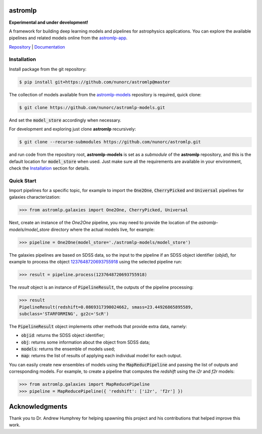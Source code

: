 
astromlp
=====================================

**Experimental and under development!**

A framework for building deep learning models and pipelines for astrophysics applications.
You can explore the available pipelines and related models online from the `astromlp-app <https://nunorc.github.io/astromlp-app/>`_.

`Repository <https://github.com/nunorc/astromlp>`_ | `Documentation <https://nunorc.github.io/astromlp>`_

Installation
-------------------------------------

Install package from the git repository:

.. code-block:: bash

    $ pip install git+https://github.com/nunorc/astromlp@master

The collection of models available from the
`astromlp-models <https://github.com/nunorc/astromlp-models>`_ repository is required,
quick clone:

.. code-block:: bash

    $ git clone https://github.com/nunorc/astromlp-models.git

And set the :code:`model_store` accordingly when necessary.

For development and exploring just clone **astromlp** recursively:

.. code-block:: bash

    $ git clone --recurse-submodules https://github.com/nunorc/astromlp.git

and run code from the repository root, **astromlp-models** is set as a `submodule` of the
**astromlp** repository, and this is the default location for :code:`model_store` when used.
Just make sure all the requirements are available in your environment, check the
`Installation <https://nunorc.github.io/astromlp/html/install.html>`_ section for details.

Quick Start
-------------------------------------

Import pipelines for a specific topic, for example to import 
the :code:`One2One`, :code:`CherryPicked` and :code:`Universal` pipelines for galaxies characterization:

.. code-block:: python

    >>> from astromlp.galaxies import One2One, CherryPicked, Universal

Next, create an instance of the `One2One` pipeline, you may need to provide the location
of the `astromlp-models/model_store` directory where the actual models live,
for example:

.. code-block:: python

    >>> pipeline = One2One(model_store='./astromlp-models/model_store')

The galaxies pipelines are based on SDSS data, so the input to the pipeline
if an SDSS object identifier (`objid`), for example to process the object
`1237648720693755918 <https://skyserver.sdss.org/dr17/VisualTools/explore/summary?id=1237648720693755918>`_
using the selected pipeline run:

.. code-block:: python

    >>> result = pipeline.process(1237648720693755918)

The `result` object is an instance of :code:`PipelineResult`, the outputs of the pipeline
processing:

.. code-block:: python

    >>> result
    PipelineResult(redshift=0.0869317390024662, smass=23.44926865895589,
    subclass='STARFORMING', gz2c='ScR')

The :code:`PipelineResult` object implements other methods that provide extra data, namely:

- :code:`objid`: returns the SDSS object identifier;
- :code:`obj`: returns some information about the object from SDSS data;
- :code:`models`: returns the ensemble of models used;
- :code:`map`: returns the list of results of applying each individual model for each output.

You can easily create new ensembles of models using the :code:`MapReducPipeline` and passing the
list of outputs and corresponding models. For example, to create a pipeline that computes
the `redshift` using the `i2r` and `f2r` models:

.. code-block:: python

    >>> from astromlp.galaxies import MapReducePipeline
    >>> pipeline = MapReducePipeline({ 'redshift': ['i2r', 'f2r'] })

Acknowledgments
===============

Thank you to Dr. Andrew Humphrey for helping spawning this project and his contributions that helped improve this work.

